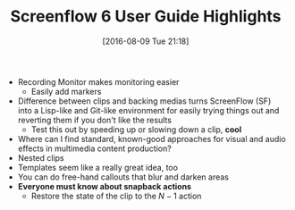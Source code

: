 #+BLOG: wisdomandwonder
#+POSTID: 10348
#+DATE: [2016-08-09 Tue 21:18]
#+OPTIONS: toc:nil num:nil todo:nil pri:nil tags:nil ^:nil
#+CATEGORY: Article
#+TAGS: Screencasting, Blogging, Utility, Video, ScreenFlow, Teaching, Learning
#+TITLE: Screenflow 6 User Guide Highlights

- Recording Monitor makes monitoring easier
  - Easily add markers
- Difference between clips and backing medias turns ScreenFlow (SF) into a
  Lisp-like and Git-like environment for easily trying things out and
  reverting them if you don't like the results
  - Test this out by speeding up or slowing down a clip, *cool*
- Where can I find standard, known-good approaches for visual and audio
  effects in multimedia content production?
- Nested clips
- Templates seem like a really great idea, too
- You can do free-hand callouts that blur and darken areas
- *Everyone must know about snapback actions*
  - Restore the state of the clip to the $N-1$ action
